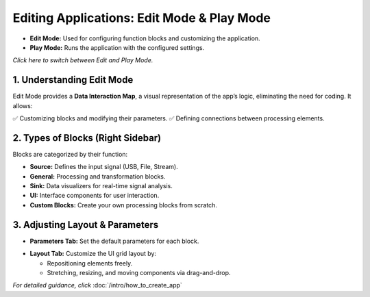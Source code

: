 Editing Applications: Edit Mode & Play Mode
===========================================

- **Edit Mode:** Used for configuring function blocks and customizing the application.
- **Play Mode:** Runs the application with the configured settings.

*Click here to switch between Edit and Play Mode.*

.. image:: ../_static/wsdr/edit_mode.jpg
   :alt: edit mode


1. Understanding Edit Mode
---------------------------

Edit Mode provides a **Data Interaction Map**, a visual representation of the app’s logic, eliminating the need for coding. It allows:

✅ Customizing blocks and modifying their parameters.  
✅ Defining connections between processing elements.

.. image:: ../_static/wsdr/map.jpg
   :alt: Map

2. Types of Blocks (Right Sidebar)
----------------------------------

Blocks are categorized by their function:

- **Source:** Defines the input signal (USB, File, Stream).
- **General:** Processing and transformation blocks.
- **Sink:** Data visualizers for real-time signal analysis.
- **UI:** Interface components for user interaction.
- **Custom Blocks:** Create your own processing blocks from scratch.

.. image:: ../_static/wsdr/blocks.jpg
   :alt: Blocks

3. Adjusting Layout & Parameters
--------------------------------

- **Parameters Tab:** Set the default parameters for each block.
.. image:: ../_static/wsdr/param_bl.jpg
   :alt: Param

- **Layout Tab:** Customize the UI grid layout by:

  - Repositioning elements freely.

  - Stretching, resizing, and moving components via drag-and-drop.

.. image:: ../_static/wsdr/layout.jpg
   :alt: Layout


*For detailed guidance, click* :doc:`/intro/how_to_create_app`

